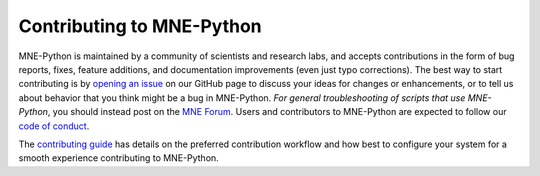 Contributing to MNE-Python
==========================

MNE-Python is maintained by a community of scientists and research labs, and
accepts contributions in the form of bug reports, fixes, feature additions, and
documentation improvements (even just typo corrections). The best way to start
contributing is by `opening an issue`_ on our GitHub page to discuss your ideas
for changes or enhancements, or to tell us about behavior that you think might
be a bug in MNE-Python. *For general troubleshooting of scripts that use
MNE-Python*, you should instead post on the `MNE Forum`_. Users and
contributors to MNE-Python are expected to follow our `code of conduct`_.

The `contributing guide`_ has details on the preferred contribution workflow
and how best to configure your system for a smooth experience contributing to
MNE-Python.


.. _`opening an issue`: https://github.com/mne-tools/mne-python/issues/new/choose
.. _`MNE Forum`: https://mne.discourse.group
.. _`code of conduct`: https://github.com/mne-tools/.github/blob/main/CODE_OF_CONDUCT.md
.. _`contributing guide`: https://mne-tools.github.io/dev/install/contributing.html
